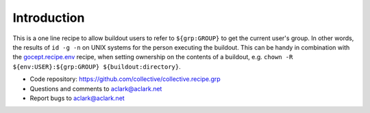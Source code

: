Introduction
*************

This is a one line recipe to allow buildout users to 
refer to ``${grp:GROUP}`` to get the current user's group.
In other words, the results of ``id -g -n`` on UNIX systems
for the person executing the buildout.
This can be handy in combination with the `gocept.recipe.env`_ recipe,
when setting ownership on the contents of a buildout,
e.g. ``chown -R  ${env:USER}:${grp:GROUP} ${buildout:directory}``.

- Code repository: https://github.com/collective/collective.recipe.grp
- Questions and comments to aclark@aclark.net
- Report bugs to aclark@aclark.net

.. _gocept.recipe.env: http://pypi.python.org/pypi/gocept.recipe.env

